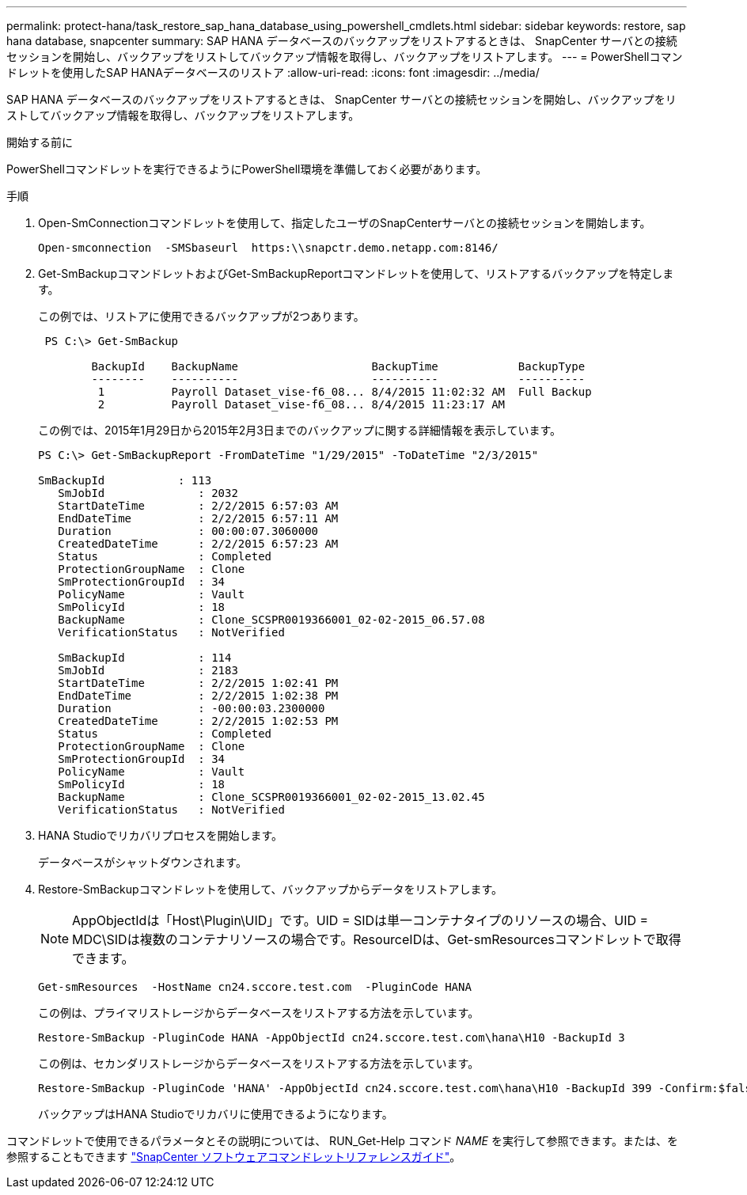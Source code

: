 ---
permalink: protect-hana/task_restore_sap_hana_database_using_powershell_cmdlets.html 
sidebar: sidebar 
keywords: restore, sap hana database, snapcenter 
summary: SAP HANA データベースのバックアップをリストアするときは、 SnapCenter サーバとの接続セッションを開始し、バックアップをリストしてバックアップ情報を取得し、バックアップをリストアします。 
---
= PowerShellコマンドレットを使用したSAP HANAデータベースのリストア
:allow-uri-read: 
:icons: font
:imagesdir: ../media/


[role="lead"]
SAP HANA データベースのバックアップをリストアするときは、 SnapCenter サーバとの接続セッションを開始し、バックアップをリストしてバックアップ情報を取得し、バックアップをリストアします。

.開始する前に
PowerShellコマンドレットを実行できるようにPowerShell環境を準備しておく必要があります。

.手順
. Open-SmConnectionコマンドレットを使用して、指定したユーザのSnapCenterサーバとの接続セッションを開始します。
+
[listing]
----
Open-smconnection  -SMSbaseurl  https:\\snapctr.demo.netapp.com:8146/
----
. Get-SmBackupコマンドレットおよびGet-SmBackupReportコマンドレットを使用して、リストアするバックアップを特定します。
+
この例では、リストアに使用できるバックアップが2つあります。

+
[listing]
----
 PS C:\> Get-SmBackup

        BackupId    BackupName                    BackupTime            BackupType
        --------    ----------                    ----------            ----------
         1          Payroll Dataset_vise-f6_08... 8/4/2015 11:02:32 AM  Full Backup
         2          Payroll Dataset_vise-f6_08... 8/4/2015 11:23:17 AM
----
+
この例では、2015年1月29日から2015年2月3日までのバックアップに関する詳細情報を表示しています。

+
[listing]
----
PS C:\> Get-SmBackupReport -FromDateTime "1/29/2015" -ToDateTime "2/3/2015"

SmBackupId           : 113
   SmJobId              : 2032
   StartDateTime        : 2/2/2015 6:57:03 AM
   EndDateTime          : 2/2/2015 6:57:11 AM
   Duration             : 00:00:07.3060000
   CreatedDateTime      : 2/2/2015 6:57:23 AM
   Status               : Completed
   ProtectionGroupName  : Clone
   SmProtectionGroupId  : 34
   PolicyName           : Vault
   SmPolicyId           : 18
   BackupName           : Clone_SCSPR0019366001_02-02-2015_06.57.08
   VerificationStatus   : NotVerified

   SmBackupId           : 114
   SmJobId              : 2183
   StartDateTime        : 2/2/2015 1:02:41 PM
   EndDateTime          : 2/2/2015 1:02:38 PM
   Duration             : -00:00:03.2300000
   CreatedDateTime      : 2/2/2015 1:02:53 PM
   Status               : Completed
   ProtectionGroupName  : Clone
   SmProtectionGroupId  : 34
   PolicyName           : Vault
   SmPolicyId           : 18
   BackupName           : Clone_SCSPR0019366001_02-02-2015_13.02.45
   VerificationStatus   : NotVerified
----
. HANA Studioでリカバリプロセスを開始します。
+
データベースがシャットダウンされます。

. Restore-SmBackupコマンドレットを使用して、バックアップからデータをリストアします。
+

NOTE: AppObjectIdは「Host\Plugin\UID」です。UID = SIDは単一コンテナタイプのリソースの場合、UID = MDC\SIDは複数のコンテナリソースの場合です。ResourceIDは、Get-smResourcesコマンドレットで取得できます。

+
[listing]
----
Get-smResources  -HostName cn24.sccore.test.com  -PluginCode HANA
----
+
この例は、プライマリストレージからデータベースをリストアする方法を示しています。

+
[listing]
----
Restore-SmBackup -PluginCode HANA -AppObjectId cn24.sccore.test.com\hana\H10 -BackupId 3
----
+
この例は、セカンダリストレージからデータベースをリストアする方法を示しています。

+
[listing]
----
Restore-SmBackup -PluginCode 'HANA' -AppObjectId cn24.sccore.test.com\hana\H10 -BackupId 399 -Confirm:$false  -Archive @( @{"Primary"="<Primary Vserver>:<PrimaryVolume>";"Secondary"="<Secondary Vserver>:<SecondaryVolume>"})
----
+
バックアップはHANA Studioでリカバリに使用できるようになります。



コマンドレットで使用できるパラメータとその説明については、 RUN_Get-Help コマンド _NAME_ を実行して参照できます。または、を参照することもできます https://library.netapp.com/ecm/ecm_download_file/ECMLP2886895["SnapCenter ソフトウェアコマンドレットリファレンスガイド"^]。
